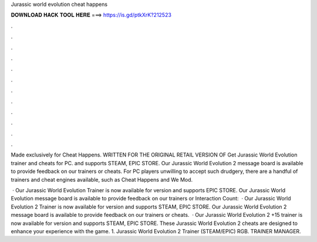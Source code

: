 Jurassic world evolution cheat happens



𝐃𝐎𝐖𝐍𝐋𝐎𝐀𝐃 𝐇𝐀𝐂𝐊 𝐓𝐎𝐎𝐋 𝐇𝐄𝐑𝐄 ===> https://is.gd/ptkXrK?212523



.



.



.



.



.



.



.



.



.



.



.



.

Made exclusively for Cheat Happens. WRITTEN FOR THE ORIGINAL RETAIL VERSION OF Get Jurassic World Evolution trainer and cheats for PC. and supports STEAM, EPIC STORE. Our Jurassic World Evolution 2 message board is available to provide feedback on our trainers or cheats. For PC players unwilling to accept such drudgery, there are a handful of trainers and cheat engines available, such as Cheat Happens and We Mod.

 · Our Jurassic World Evolution Trainer is now available for version and supports EPIC STORE. Our Jurassic World Evolution message board is available to provide feedback on our trainers or  Interaction Count:   · Our Jurassic World Evolution 2 Trainer is now available for version and supports STEAM, EPIC STORE. Our Jurassic World Evolution 2 message board is available to provide feedback on our trainers or cheats.  · Our Jurassic World Evolution 2 +15 trainer is now available for version and supports STEAM, EPIC STORE. These Jurassic World Evolution 2 cheats are designed to enhance your experience with the game. 1. Jurassic World Evolution 2 Trainer (STEAM/EPIC) RGB. TRAINER MANAGER.
